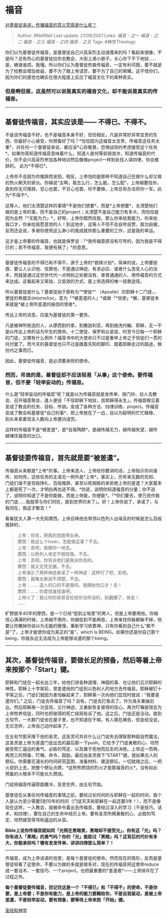 * 福音
  :PROPERTIES:
  :CUSTOM_ID: 福音
  :END:

[[https://www.zhihu.com/question/263977309/answer/632349355][对基督徒来讲，传播福音的意义究竟是什么呢？]]

#+BEGIN_QUOTE
  Author: #NellNell Last update: /21/08/2021/ Links: [[福音 - 之一]]
  [[福音 - 之二]] [[福音 - 之三]] [[福音 - 之四]] [[福音 - 之五]] Tags:
  #神学Theology
#+END_QUOTE

你们以为基督徒传福音，是基督徒自己兴高采烈主动请缨来的吗？看起来很像，不是吗？总有热心的基督徒拉你去教会，大街上递小册子，关心你下不下地狱......是，搁谁谁烦。我懂。所以你们认为基督徒热衷传福音，一定有利可图，要不就是为了给教会增加收益，要不为了跟上帝请赏，要不为了自己的荣耀。这不怪你们，因为你们的感觉也确实在很大程度上反应了福音文化下的某种真实。

*** 但是啊但是，这虽然可以说是真实的福音文化，却不能说是真实的传福音。
    :PROPERTIES:
    :CUSTOM_ID: 但是啊但是这虽然可以说是真实的福音文化却不能说是真实的传福音
    :END:

--------------

** 基督徒传福音，其实应该是------ 不得已、不得不。
   :PROPERTIES:
   :CUSTOM_ID: 基督徒传福音其实应该是-不得已不得不
   :END:

不是说传福音不好，也不是福音本身不好，恰恰相反，凡是异常好异常宝贵的东西，你最好小心接受，你预备好了吗？*恰恰因为这福音太宝贵，传福音这任务太重*，对任何一个基督徒来说，都应该*心存敬畏，恐惧战惊的考虑接受这个任务*。如果你真知道传福音意味着什么，知道人是何等软弱诡诈，知道传福音的代价，你不会兴高采烈参加各种培训然后像做project一样到处找人讲四律，你会推辞的。
此为*不得已*。

上帝并不会因为你推辞而发怒。相反，上帝怕的是那种不知道自己在做什么却又做的热火朝天的家伙。你越说“主啊，我怎么行，怎么能，怎么配”，上帝越要找你，直到你无可推辞，甘心也罢，不甘心也罢，你不要做，上帝总有办法将你一军。此为*不得不*。

这等人，他们太清楚这样的事情*不是他们想要*，而是*上帝想要*，太清楚他们做的是上帝的事，而不是自己的project；太清楚不是自己能力有多大、而恰恰是因为全然「*无能为力」*，好呀，上帝你既然找我，那么你来给我能力，你来给我口才，你来给我愿意信的人！到这地步，这等人不但不会自夸自赞、居功自傲，反而还会说，多谢你使用这么渺小的我成就你那么重要的工作，这是我的幸运。

这才是上帝要的传福音，也就是保罗说：「*我传福音原没有可夸的，因为我是不得已的；若不传福音，我便有祸了」*的意思。

--------------

基督徒传福音的不得已和不得不，源于上帝的*救赎计划*。简单的说，上帝要拯救、要让人认识他、信靠他，不是通过神迹、有求必应、或者什么改变人心的法术，而就是通过这世世代代一点特别之处都没有、普普通通的人、用传福音的方式来达成。这看起来又笨拙、又低效的方式，是上帝选择的唯一拯救途径。

所以基督徒是什么？基督徒始于那称为“*使徒*” （Apostle）的耶稣十二门徒，，
使徒的希腊文ἀπόστολος，意为「*被差遣的人」*或做「*信使」*解，基督徒本来就是*被上帝所差遣的报信的使者*。

传达上帝的消息，应是为基督徒的第一要务。

凡是被神所拣选的人，从摩西到约拿，到撒迦利亚，再到施洗约翰、耶稣，无一不是以传达上帝的话为毕生的使命。十二使徒、保罗和众圣徒、时至今日每一个耶稣的门徒，又哪有什么例外？福音书中的大使命只不过是重申上帝之于信徒们一贯的托付罢了。而今天的基督徒也只不过是跟着先知的脚印、踏着耶稣走过的路途，做份内之事而已。

因此，基督徒传福音，是必须要承担的使命。

*** *然而，吊诡的是，基督徒却不应该轻易「从事」这个使命。要传福音，但不要「轻举妄动的」传福音。*
    :PROPERTIES:
    :CUSTOM_ID: 然而吊诡的是基督徒却不应该轻易从事这个使命要传福音但不要轻举妄动的传福音
    :END:

什么是“轻举妄动的传福音”呢？就是以为传福音就是发传单、按门铃、拉人去教会、召开福音聚会、逢人便说「不信耶稣下地狱，信耶稣得永生」。传福音眼见着变成了教会的任务、目标、传销。变成了各种方法、四律训练、project。传福音变成了教会和基督徒*自己的事*，把上帝放在了一边，自以为聪明的忙忙碌碌，到头来拿着信主人数向上帝邀功请赏。

这样的传福音不是*被差遣*，是*自我陶醉*。是越传越无力，越传越失望，越传越堵住福音的出口。

--------------

** 基督徒要传福音，首先就是要“被差遣”。
   :PROPERTIES:
   :CUSTOM_ID: 基督徒要传福音首先就是要被差遣
   :END:

传福音从来都是*上帝*的事。上帝来选人，上帝给你要讲的话，上帝指示你向谁传、如何传。这些任务的主语无一例外是*上帝*。事实上，历年来无数的先知、门徒们谁不是百般挣扎、百般推辞、甚至以死相抵的来拒绝上帝的差遣？大家基本上都是死了一次，才明白再也逃不得。*你逃，说明你知道福音的分量；你不逃了，说明你知道了不是你能做，而是上帝能，你便能*。「*你们要去，使万民作我的门徒......我就常与你们同在，直到世界的末了」。好！上帝你说了，承诺了，与我同在，我这才敢去！*

看看犹太人第一大先知摩西，上帝召唤他去带领以色列人出埃及的时候是怎么百般推辞的，

#+BEGIN_QUOTE
  上帝：你去，把我的百姓带出来。\\
  摩西：我这么个loser，怎能做这事？不去。\\
  上帝：去吧，我跟你一块去。\\
  摩西：以色列人肯定不相信我。不去。\\
  上帝：去吧。你告诉他们是我派你去的。\\
  摩西：我又无凭无据。不去。\\
  上帝演示了两样神迹承诺了一样神迹：这样行了吧，去吧。\\
  摩西：我嘴太笨说不清楚。不去。\\
  上帝：...... 造人的口的不是我吗，我赐给你口才！去！\\
  摩西：...... 你爱找谁找谁吧。\\
  上帝火了：我让你的哥哥亚伦给你当传话的，别磨蹭了，快去！\\
  ......
#+END_QUOTE

旷野放羊40年的摩西，是一个已经“低到尘埃里”的男人，但是上帝要用他。你越信心满满的时候，上帝越不用你，你越低到不能再低，上帝来找你躲都躲不掉，他要让你撇掉你自以为无能的傲慢，重新学习依靠神。只有你看到自己什么“都不是”了，上帝才能使你成为真正的“是”，which
is
BEING。如果你还是你自己那个being，你就永远无法成为上帝能够派遣的那个being。

--------------

** 其次，基督徒传福音，要做长足的预备，然后等着上帝来按那个「Start」键。
   :PROPERTIES:
   :CUSTOM_ID: 其次基督徒传福音要做长足的预备然后等着上帝来按那个start键
   :END:

耶稣和门徒在一起长达三年，给他们讲各种道理、神国的事、也让他们见识耶稣的神性。耶稣上十字架前，曾差遣他的门徒到以色利人的地方去传福音。耶稣被钉十字架之后，门徒们就因为害怕躲起来了，耶稣第一次向他们显现时就说：“我要差遣你们。”
之后，门徒去传福音了吗？没有。门徒去打鱼去了。作为渔夫重操旧业。然后耶稣再一次显现，又行神迹，又重新恢复彼得的信心，再次叮嘱彼得去为上帝牧养信徒，同时也把彼得的死亡结局告诉了他。这之后，门徒还是没动。直到五旬节，一大群门徒坐在屋子里，也不知道在干嘛，有人猜在祷告，但圣经没说，无论怎样，上帝自己动作起来了。

在五旬节那天降下他的圣灵，这圣灵可并非什么让门徒失去理智那种超自然魔法，这圣灵是上帝为差遣门徒出去的最后那一下push。它给予了门徒勇敢的心、坦然接受死亡逼迫的勇气、必胜的笃定、以及置于死地而后生的决绝。上帝这一而再、再而三的预备、叮嘱、命令、鼓励，最后由圣灵按下“START”键。就如果古人的祭坛，你需要花漫长的时间研究蓝图、准备材料、建造祭坛，一切就绪之后，一把火炬扔上去，把整个祭坛点燃，*这熊熊燃烧的烈火才是那福音的火*。没有如此预备的火根本不可能长久燃烧。

门徒把福音传遍耶路撒冷，及至世界，由五旬节始。

基督徒在从事任何传福音的事情之前，要经过长时间的与耶稣在一起的时间，我个人是认为至少需要5到10年的时间（门徒天天和耶稣在一起还要3年！），而不是像现在这样，一入教会，就被命令着出去传福音。要经过深入的学习（不是技巧，话术，和四律），要在自己的生命中经历上帝。要有圣灵所赐勇敢的心、必胜的笃定、坦然接受辱骂和逼迫的从容。

*Bible上说你传福音就如同「光照在黑暗里，黑暗却不接受光」，你有这「光」吗？你有进入「黑暗」的勇气吗？你的「光」能胜过「黑暗」吗？这背后的代价有多大，你能承担吗？哪有发发传单、讲讲四律那么简单？！*

--------------

传福音，成为上帝话语的信使，是每个基督徒的使命。然而现在的情形，反而是基督徒轻看了这使命，不要以为做的多就是做多对，现在的传福音把这使命reduce成一套话术、一套技巧、一个project。也把最重要的*差遣者*------上帝排斥在了过程之外。

*每个基督徒要传福音，但记住这是一个「不得已」和「不得不」的使命，不是你要，是上帝要；不是你有能力，是上帝的能力要赐给你，不是自我驱动，是被上帝差遣，不是轻举妄动，要有预备，要等待上帝来按「开始」键。*

[[https://www.zhihu.com/collection/313814574][圣经和神学]]
